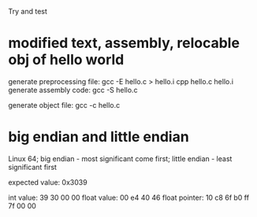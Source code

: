 Try and test

* modified text, assembly, relocable obj of hello world

generate preprocessing file:
    gcc -E hello.c > hello.i
    cpp hello.c hello.i
generate assembly code: gcc -S hello.c

generate object file: gcc -c hello.c

* big endian and little endian
Linux 64; 
big endian - most significant come first;
little endian - least significant first

expected value: 0x3039

int value:      39 30 00 00
float value:    00 e4 40 46
float pointer:  10 c8 6f b0 ff 7f 00 00

